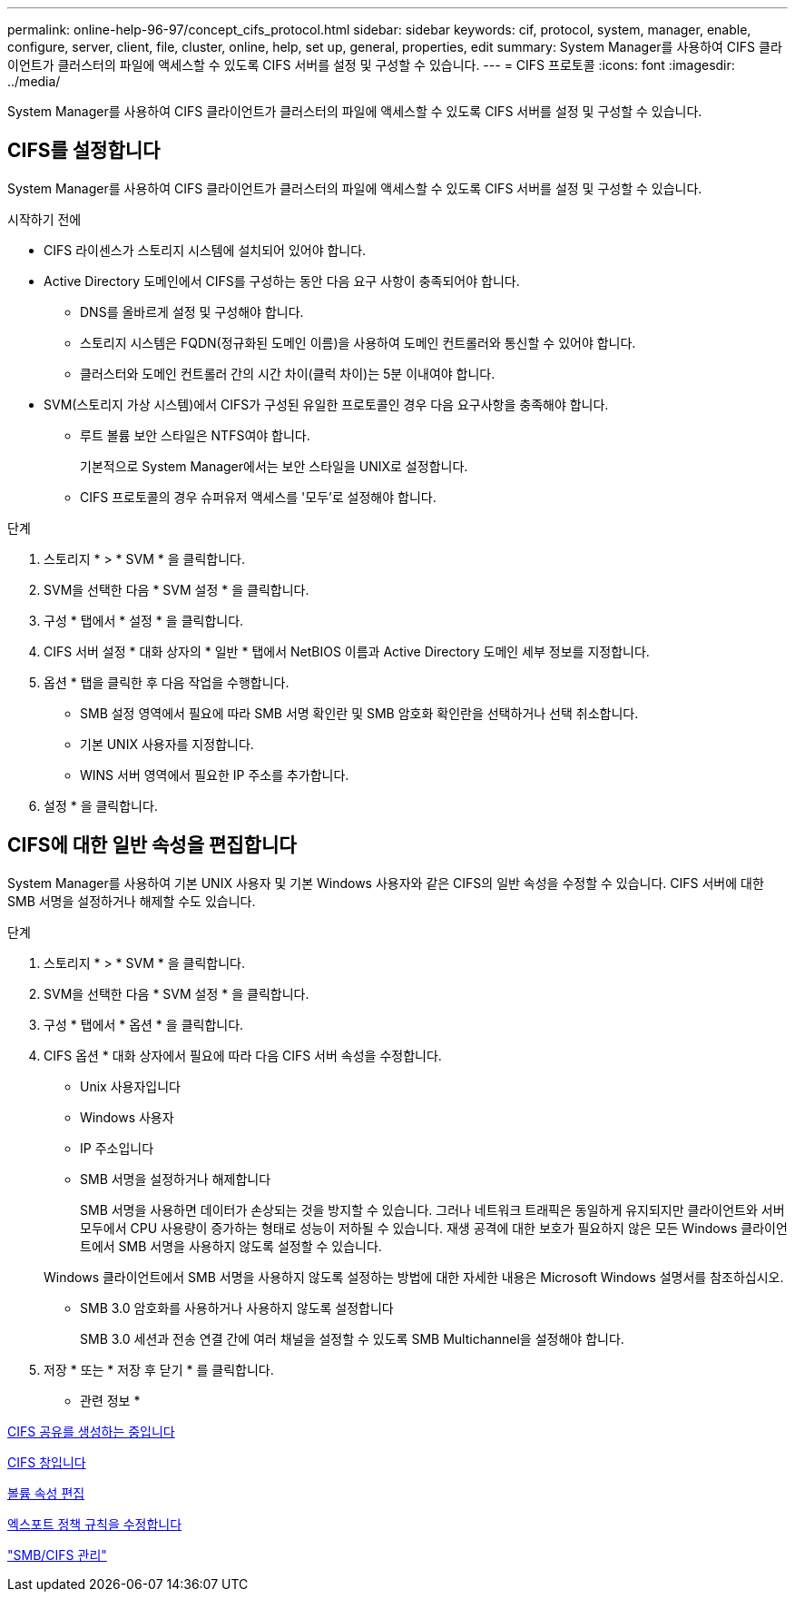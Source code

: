 ---
permalink: online-help-96-97/concept_cifs_protocol.html 
sidebar: sidebar 
keywords: cif, protocol, system, manager, enable, configure, server, client, file, cluster, online, help, set up, general, properties, edit 
summary: System Manager를 사용하여 CIFS 클라이언트가 클러스터의 파일에 액세스할 수 있도록 CIFS 서버를 설정 및 구성할 수 있습니다. 
---
= CIFS 프로토콜
:icons: font
:imagesdir: ../media/


[role="lead"]
System Manager를 사용하여 CIFS 클라이언트가 클러스터의 파일에 액세스할 수 있도록 CIFS 서버를 설정 및 구성할 수 있습니다.



== CIFS를 설정합니다

System Manager를 사용하여 CIFS 클라이언트가 클러스터의 파일에 액세스할 수 있도록 CIFS 서버를 설정 및 구성할 수 있습니다.

.시작하기 전에
* CIFS 라이센스가 스토리지 시스템에 설치되어 있어야 합니다.
* Active Directory 도메인에서 CIFS를 구성하는 동안 다음 요구 사항이 충족되어야 합니다.
+
** DNS를 올바르게 설정 및 구성해야 합니다.
** 스토리지 시스템은 FQDN(정규화된 도메인 이름)을 사용하여 도메인 컨트롤러와 통신할 수 있어야 합니다.
** 클러스터와 도메인 컨트롤러 간의 시간 차이(클럭 차이)는 5분 이내여야 합니다.


* SVM(스토리지 가상 시스템)에서 CIFS가 구성된 유일한 프로토콜인 경우 다음 요구사항을 충족해야 합니다.
+
** 루트 볼륨 보안 스타일은 NTFS여야 합니다.
+
기본적으로 System Manager에서는 보안 스타일을 UNIX로 설정합니다.

** CIFS 프로토콜의 경우 슈퍼유저 액세스를 '모두'로 설정해야 합니다.




.단계
. 스토리지 * > * SVM * 을 클릭합니다.
. SVM을 선택한 다음 * SVM 설정 * 을 클릭합니다.
. 구성 * 탭에서 * 설정 * 을 클릭합니다.
. CIFS 서버 설정 * 대화 상자의 * 일반 * 탭에서 NetBIOS 이름과 Active Directory 도메인 세부 정보를 지정합니다.
. 옵션 * 탭을 클릭한 후 다음 작업을 수행합니다.
+
** SMB 설정 영역에서 필요에 따라 SMB 서명 확인란 및 SMB 암호화 확인란을 선택하거나 선택 취소합니다.
** 기본 UNIX 사용자를 지정합니다.
** WINS 서버 영역에서 필요한 IP 주소를 추가합니다.


. 설정 * 을 클릭합니다.




== CIFS에 대한 일반 속성을 편집합니다

System Manager를 사용하여 기본 UNIX 사용자 및 기본 Windows 사용자와 같은 CIFS의 일반 속성을 수정할 수 있습니다. CIFS 서버에 대한 SMB 서명을 설정하거나 해제할 수도 있습니다.

.단계
. 스토리지 * > * SVM * 을 클릭합니다.
. SVM을 선택한 다음 * SVM 설정 * 을 클릭합니다.
. 구성 * 탭에서 * 옵션 * 을 클릭합니다.
. CIFS 옵션 * 대화 상자에서 필요에 따라 다음 CIFS 서버 속성을 수정합니다.
+
** Unix 사용자입니다
** Windows 사용자
** IP 주소입니다
** SMB 서명을 설정하거나 해제합니다
+
SMB 서명을 사용하면 데이터가 손상되는 것을 방지할 수 있습니다. 그러나 네트워크 트래픽은 동일하게 유지되지만 클라이언트와 서버 모두에서 CPU 사용량이 증가하는 형태로 성능이 저하될 수 있습니다. 재생 공격에 대한 보호가 필요하지 않은 모든 Windows 클라이언트에서 SMB 서명을 사용하지 않도록 설정할 수 있습니다.

+
Windows 클라이언트에서 SMB 서명을 사용하지 않도록 설정하는 방법에 대한 자세한 내용은 Microsoft Windows 설명서를 참조하십시오.

** SMB 3.0 암호화를 사용하거나 사용하지 않도록 설정합니다
+
SMB 3.0 세션과 전송 연결 간에 여러 채널을 설정할 수 있도록 SMB Multichannel을 설정해야 합니다.



. 저장 * 또는 * 저장 후 닫기 * 를 클릭합니다.


* 관련 정보 *

xref:task_creating_cifs_share.adoc[CIFS 공유를 생성하는 중입니다]

xref:reference_cifs_window.adoc[CIFS 창입니다]

xref:task_editing_volume_properties.adoc[볼륨 속성 편집]

xref:task_modifying_export_policy_rules.adoc[엑스포트 정책 규칙을 수정합니다]

https://docs.netapp.com/us-en/ontap/smb-admin/index.html["SMB/CIFS 관리"]
